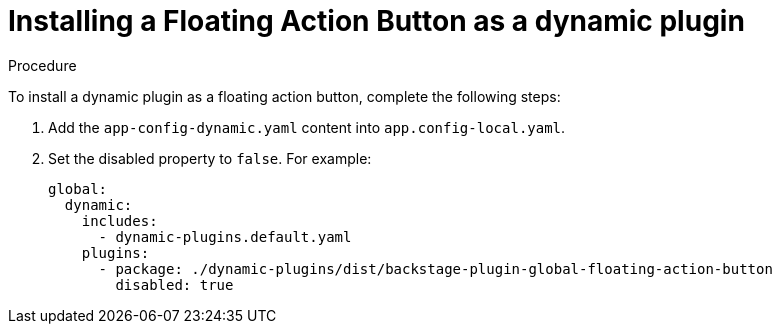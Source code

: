 :_mod-docs-content-type: PROCEDURE
[id="proc-install-floating-action-button-as-a-dynamic-plugin_{context}"]
= Installing a Floating Action Button as a dynamic plugin

.Procedure

To install a dynamic plugin as a floating action button, complete the following steps:

. Add the `app-config-dynamic.yaml` content into `app.config-local.yaml`.

. Set the disabled property to `false`. For example:
+
[source]
----
global:
  dynamic:
    includes:
      - dynamic-plugins.default.yaml
    plugins:
      - package: ./dynamic-plugins/dist/backstage-plugin-global-floating-action-button
        disabled: true
----